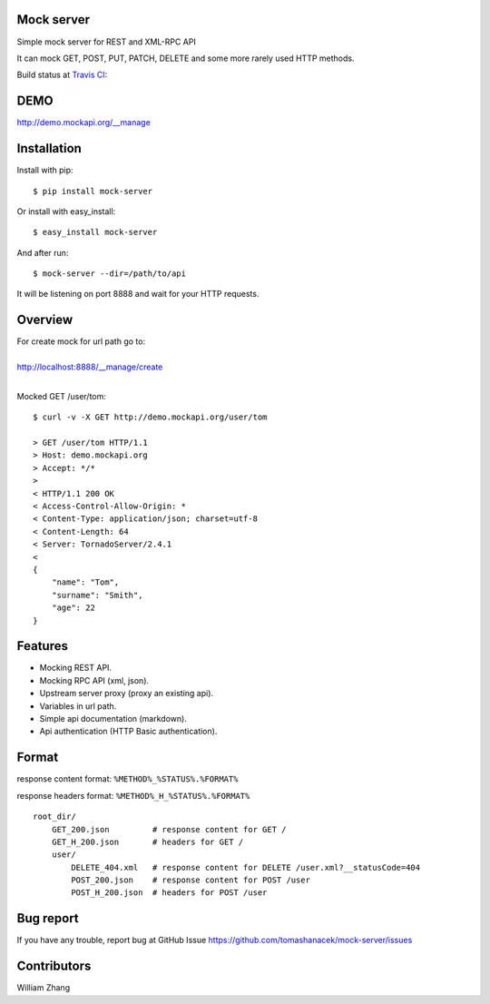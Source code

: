 Mock server
===========

Simple mock server for REST and XML-RPC API

It can mock GET, POST, PUT, PATCH, DELETE and some more rarely used HTTP methods.

Build status at `Travis CI <http://travis-ci.org/>`_: |travis|

.. |travis| image:: https://travis-ci.org/tomashanacek/mock-server.png?branch=master
    :target: https://travis-ci.org/tomashanacek/mock-server

DEMO
====

http://demo.mockapi.org/__manage

Installation
============

Install with pip::

    $ pip install mock-server


Or install with easy_install::

    $ easy_install mock-server

And after run::

    $ mock-server --dir=/path/to/api

It will be listening on port 8888 and wait for your HTTP requests.

Overview
========

| For create mock for url path go to:
|
| http://localhost:8888/__manage/create
|

Mocked GET /user/tom::

    $ curl -v -X GET http://demo.mockapi.org/user/tom

    > GET /user/tom HTTP/1.1
    > Host: demo.mockapi.org
    > Accept: */*
    >
    < HTTP/1.1 200 OK
    < Access-Control-Allow-Origin: *
    < Content-Type: application/json; charset=utf-8
    < Content-Length: 64
    < Server: TornadoServer/2.4.1
    <
    {
        "name": "Tom",
        "surname": "Smith",
        "age": 22
    }

Features
========
- Mocking REST API.
- Mocking RPC API (xml, json).
- Upstream server proxy (proxy an existing api).
- Variables in url path.
- Simple api documentation (markdown).
- Api authentication (HTTP Basic authentication).


Format
======

response content format: ``%METHOD%_%STATUS%.%FORMAT%``

response headers format: ``%METHOD%_H_%STATUS%.%FORMAT%``

::

    root_dir/
        GET_200.json         # response content for GET /
        GET_H_200.json       # headers for GET /
        user/
            DELETE_404.xml   # response content for DELETE /user.xml?__statusCode=404
            POST_200.json    # response content for POST /user
            POST_H_200.json  # headers for POST /user


Bug report
==========

If you have any trouble, report bug at GitHub Issue https://github.com/tomashanacek/mock-server/issues

Contributors
============
William Zhang
